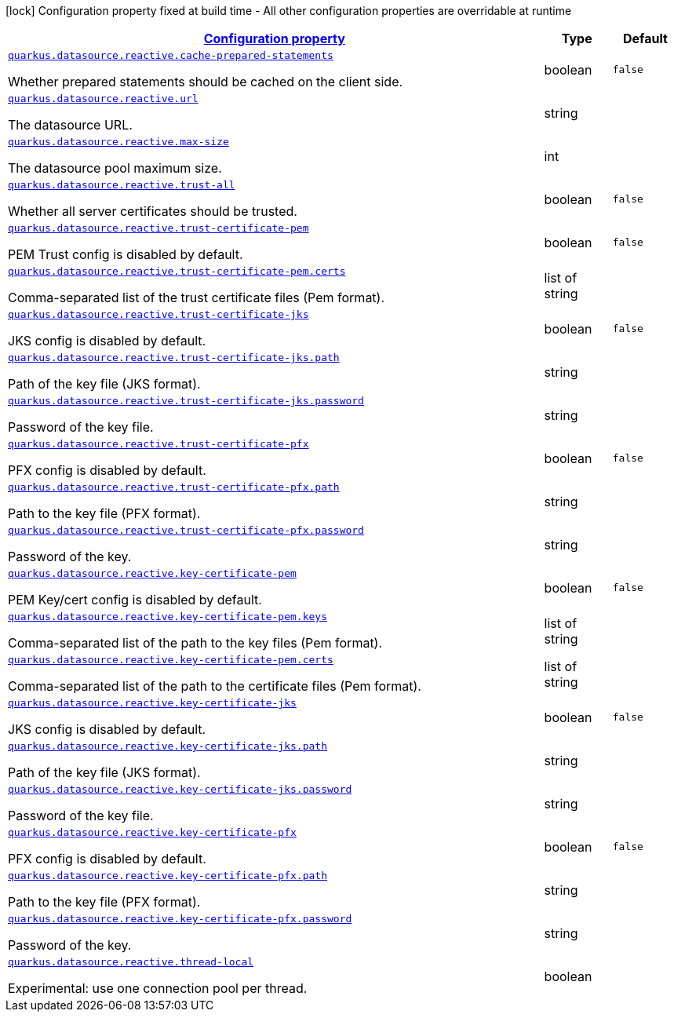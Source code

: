 [.configuration-legend]
icon:lock[title=Fixed at build time] Configuration property fixed at build time - All other configuration properties are overridable at runtime
[.configuration-reference, cols="80,.^10,.^10"]
|===

h|[[quarkus-datasource-reactive-data-source-reactive-runtime-config_configuration]]link:#quarkus-datasource-reactive-data-source-reactive-runtime-config_configuration[Configuration property]

h|Type
h|Default

a| [[quarkus-datasource-reactive-data-source-reactive-runtime-config_quarkus.datasource.reactive.cache-prepared-statements]]`link:#quarkus-datasource-reactive-data-source-reactive-runtime-config_quarkus.datasource.reactive.cache-prepared-statements[quarkus.datasource.reactive.cache-prepared-statements]`

[.description]
--
Whether prepared statements should be cached on the client side.
--|boolean 
|`false`


a| [[quarkus-datasource-reactive-data-source-reactive-runtime-config_quarkus.datasource.reactive.url]]`link:#quarkus-datasource-reactive-data-source-reactive-runtime-config_quarkus.datasource.reactive.url[quarkus.datasource.reactive.url]`

[.description]
--
The datasource URL.
--|string 
|


a| [[quarkus-datasource-reactive-data-source-reactive-runtime-config_quarkus.datasource.reactive.max-size]]`link:#quarkus-datasource-reactive-data-source-reactive-runtime-config_quarkus.datasource.reactive.max-size[quarkus.datasource.reactive.max-size]`

[.description]
--
The datasource pool maximum size.
--|int 
|


a| [[quarkus-datasource-reactive-data-source-reactive-runtime-config_quarkus.datasource.reactive.trust-all]]`link:#quarkus-datasource-reactive-data-source-reactive-runtime-config_quarkus.datasource.reactive.trust-all[quarkus.datasource.reactive.trust-all]`

[.description]
--
Whether all server certificates should be trusted.
--|boolean 
|`false`


a| [[quarkus-datasource-reactive-data-source-reactive-runtime-config_quarkus.datasource.reactive.trust-certificate-pem]]`link:#quarkus-datasource-reactive-data-source-reactive-runtime-config_quarkus.datasource.reactive.trust-certificate-pem[quarkus.datasource.reactive.trust-certificate-pem]`

[.description]
--
PEM Trust config is disabled by default.
--|boolean 
|`false`


a| [[quarkus-datasource-reactive-data-source-reactive-runtime-config_quarkus.datasource.reactive.trust-certificate-pem.certs]]`link:#quarkus-datasource-reactive-data-source-reactive-runtime-config_quarkus.datasource.reactive.trust-certificate-pem.certs[quarkus.datasource.reactive.trust-certificate-pem.certs]`

[.description]
--
Comma-separated list of the trust certificate files (Pem format).
--|list of string 
|


a| [[quarkus-datasource-reactive-data-source-reactive-runtime-config_quarkus.datasource.reactive.trust-certificate-jks]]`link:#quarkus-datasource-reactive-data-source-reactive-runtime-config_quarkus.datasource.reactive.trust-certificate-jks[quarkus.datasource.reactive.trust-certificate-jks]`

[.description]
--
JKS config is disabled by default.
--|boolean 
|`false`


a| [[quarkus-datasource-reactive-data-source-reactive-runtime-config_quarkus.datasource.reactive.trust-certificate-jks.path]]`link:#quarkus-datasource-reactive-data-source-reactive-runtime-config_quarkus.datasource.reactive.trust-certificate-jks.path[quarkus.datasource.reactive.trust-certificate-jks.path]`

[.description]
--
Path of the key file (JKS format).
--|string 
|


a| [[quarkus-datasource-reactive-data-source-reactive-runtime-config_quarkus.datasource.reactive.trust-certificate-jks.password]]`link:#quarkus-datasource-reactive-data-source-reactive-runtime-config_quarkus.datasource.reactive.trust-certificate-jks.password[quarkus.datasource.reactive.trust-certificate-jks.password]`

[.description]
--
Password of the key file.
--|string 
|


a| [[quarkus-datasource-reactive-data-source-reactive-runtime-config_quarkus.datasource.reactive.trust-certificate-pfx]]`link:#quarkus-datasource-reactive-data-source-reactive-runtime-config_quarkus.datasource.reactive.trust-certificate-pfx[quarkus.datasource.reactive.trust-certificate-pfx]`

[.description]
--
PFX config is disabled by default.
--|boolean 
|`false`


a| [[quarkus-datasource-reactive-data-source-reactive-runtime-config_quarkus.datasource.reactive.trust-certificate-pfx.path]]`link:#quarkus-datasource-reactive-data-source-reactive-runtime-config_quarkus.datasource.reactive.trust-certificate-pfx.path[quarkus.datasource.reactive.trust-certificate-pfx.path]`

[.description]
--
Path to the key file (PFX format).
--|string 
|


a| [[quarkus-datasource-reactive-data-source-reactive-runtime-config_quarkus.datasource.reactive.trust-certificate-pfx.password]]`link:#quarkus-datasource-reactive-data-source-reactive-runtime-config_quarkus.datasource.reactive.trust-certificate-pfx.password[quarkus.datasource.reactive.trust-certificate-pfx.password]`

[.description]
--
Password of the key.
--|string 
|


a| [[quarkus-datasource-reactive-data-source-reactive-runtime-config_quarkus.datasource.reactive.key-certificate-pem]]`link:#quarkus-datasource-reactive-data-source-reactive-runtime-config_quarkus.datasource.reactive.key-certificate-pem[quarkus.datasource.reactive.key-certificate-pem]`

[.description]
--
PEM Key/cert config is disabled by default.
--|boolean 
|`false`


a| [[quarkus-datasource-reactive-data-source-reactive-runtime-config_quarkus.datasource.reactive.key-certificate-pem.keys]]`link:#quarkus-datasource-reactive-data-source-reactive-runtime-config_quarkus.datasource.reactive.key-certificate-pem.keys[quarkus.datasource.reactive.key-certificate-pem.keys]`

[.description]
--
Comma-separated list of the path to the key files (Pem format).
--|list of string 
|


a| [[quarkus-datasource-reactive-data-source-reactive-runtime-config_quarkus.datasource.reactive.key-certificate-pem.certs]]`link:#quarkus-datasource-reactive-data-source-reactive-runtime-config_quarkus.datasource.reactive.key-certificate-pem.certs[quarkus.datasource.reactive.key-certificate-pem.certs]`

[.description]
--
Comma-separated list of the path to the certificate files (Pem format).
--|list of string 
|


a| [[quarkus-datasource-reactive-data-source-reactive-runtime-config_quarkus.datasource.reactive.key-certificate-jks]]`link:#quarkus-datasource-reactive-data-source-reactive-runtime-config_quarkus.datasource.reactive.key-certificate-jks[quarkus.datasource.reactive.key-certificate-jks]`

[.description]
--
JKS config is disabled by default.
--|boolean 
|`false`


a| [[quarkus-datasource-reactive-data-source-reactive-runtime-config_quarkus.datasource.reactive.key-certificate-jks.path]]`link:#quarkus-datasource-reactive-data-source-reactive-runtime-config_quarkus.datasource.reactive.key-certificate-jks.path[quarkus.datasource.reactive.key-certificate-jks.path]`

[.description]
--
Path of the key file (JKS format).
--|string 
|


a| [[quarkus-datasource-reactive-data-source-reactive-runtime-config_quarkus.datasource.reactive.key-certificate-jks.password]]`link:#quarkus-datasource-reactive-data-source-reactive-runtime-config_quarkus.datasource.reactive.key-certificate-jks.password[quarkus.datasource.reactive.key-certificate-jks.password]`

[.description]
--
Password of the key file.
--|string 
|


a| [[quarkus-datasource-reactive-data-source-reactive-runtime-config_quarkus.datasource.reactive.key-certificate-pfx]]`link:#quarkus-datasource-reactive-data-source-reactive-runtime-config_quarkus.datasource.reactive.key-certificate-pfx[quarkus.datasource.reactive.key-certificate-pfx]`

[.description]
--
PFX config is disabled by default.
--|boolean 
|`false`


a| [[quarkus-datasource-reactive-data-source-reactive-runtime-config_quarkus.datasource.reactive.key-certificate-pfx.path]]`link:#quarkus-datasource-reactive-data-source-reactive-runtime-config_quarkus.datasource.reactive.key-certificate-pfx.path[quarkus.datasource.reactive.key-certificate-pfx.path]`

[.description]
--
Path to the key file (PFX format).
--|string 
|


a| [[quarkus-datasource-reactive-data-source-reactive-runtime-config_quarkus.datasource.reactive.key-certificate-pfx.password]]`link:#quarkus-datasource-reactive-data-source-reactive-runtime-config_quarkus.datasource.reactive.key-certificate-pfx.password[quarkus.datasource.reactive.key-certificate-pfx.password]`

[.description]
--
Password of the key.
--|string 
|


a| [[quarkus-datasource-reactive-data-source-reactive-runtime-config_quarkus.datasource.reactive.thread-local]]`link:#quarkus-datasource-reactive-data-source-reactive-runtime-config_quarkus.datasource.reactive.thread-local[quarkus.datasource.reactive.thread-local]`

[.description]
--
Experimental: use one connection pool per thread.
--|boolean 
|

|===
